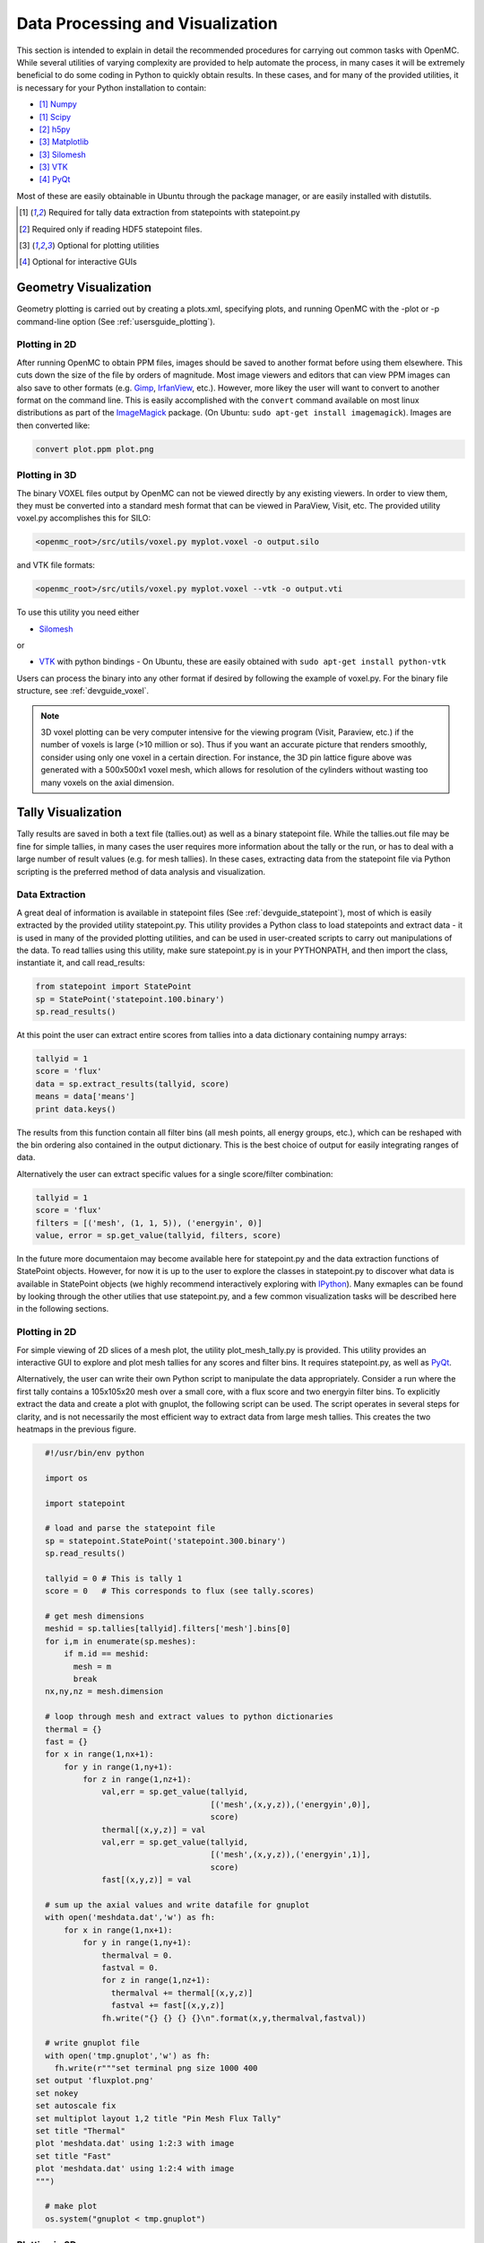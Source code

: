 .. _usersguide_processing:

=================================
Data Processing and Visualization
=================================

This section is intended to explain in detail the recommended procedures for
carrying out common tasks with OpenMC. While several utilities of varying
complexity are provided to help automate the process, in many cases it will be
extremely beneficial to do some coding in Python to quickly obtain results.  In
these cases, and for many of the provided utilities, it is necessary for your
Python installation to contain:

* [1]_ `Numpy <http://www.numpy.org/>`_
* [1]_ `Scipy <http://www.scipy.org/>`_
* [2]_ `h5py <http://code.google.com/p/h5py/>`_
* [3]_ `Matplotlib <http://matplotlib.org/>`_
* [3]_ `Silomesh <https://github.com/nhorelik/silomesh>`_
* [3]_ `VTK <http://www.vtk.org/>`_
* [4]_ `PyQt <http://www.riverbankcomputing.com/software/pyqt>`_

Most of these are easily obtainable in Ubuntu through the package manager, or
are easily installed with distutils.

.. [1] Required for tally data extraction from statepoints with statepoint.py
.. [2] Required only if reading HDF5 statepoint files. 
.. [3] Optional for plotting utilities
.. [4] Optional for interactive GUIs

----------------------
Geometry Visualization
----------------------

Geometry plotting is carried out by creating a plots.xml, specifying plots, and
running OpenMC with the -plot or -p command-line option (See
:ref:`usersguide_plotting`).

Plotting in 2D
--------------

.. image:: ../../img/atr.png
   :height: 200px

After running OpenMC to obtain PPM files, images should be saved to another
format before using them elsewhere. This cuts down the size of the file by
orders of magnitude.  Most image viewers and editors that can view PPM images
can also save to other formats (e.g. `Gimp <http://www.gimp.org/>`_, `IrfanView
<http://www.irfanview.com/>`_, etc.).  However, more likey the user will want to
convert to another format on the command line.  This is easily accomplished with
the ``convert`` command available on most linux distributions as part of the
`ImageMagick <http://www.imagemagick.org/script/convert.php>`_ package. (On
Ubuntu: ``sudo apt-get install imagemagick``).  Images are then converted like:

.. code-block:: sh

    convert plot.ppm plot.png

Plotting in 3D
--------------

.. image:: ../../img/3dgeomplot.png
   :height: 200px

The binary VOXEL files output by OpenMC can not be viewed directly by any
existing viewers. In order to view them, they must be converted into a standard
mesh format that can be viewed in ParaView, Visit, etc. The provided utility
voxel.py accomplishes this for SILO:

.. code-block:: sh

    <openmc_root>/src/utils/voxel.py myplot.voxel -o output.silo

and VTK file formats:

.. code-block:: sh

    <openmc_root>/src/utils/voxel.py myplot.voxel --vtk -o output.vti

To use this utility you need either

* `Silomesh <https://github.com/nhorelik/silomesh>`_

or

* `VTK <http://www.vtk.org/>`_ with python bindings - On Ubuntu, these are
  easily obtained with ``sudo apt-get install python-vtk``

Users can process the binary into any other format if desired by following the
example of voxel.py.  For the binary file structure, see :ref:`devguide_voxel`.

.. note:: 3D voxel plotting can be very computer intensive for the viewing
          program (Visit, Paraview, etc.) if the number of voxels is large (>10
          million or so).  Thus if you want an accurate picture that renders
          smoothly, consider using only one voxel in a certain direction. For
          instance, the 3D pin lattice figure above was generated with a
          500x500x1 voxel mesh, which allows for resolution of the cylinders
          without wasting too many voxels on the axial dimension.


-------------------
Tally Visualization
-------------------

Tally results are saved in both a text file (tallies.out) as well as a binary
statepoint file. While the tallies.out file may be fine for simple tallies, in
many cases the user requires more information about the tally or the run, or
has to deal with a large number of result values (e.g. for mesh tallies).  In
these cases, extracting data from the statepoint file via Python scripting is
the preferred method of data analysis and visualization.

Data Extraction
---------------

A great deal of information is available in statepoint files (See
:ref:`devguide_statepoint`), most of which is easily extracted by the provided
utility statepoint.py. This utility provides a Python class to load statepoints
and extract data - it is used in many of the provided plotting utilities, and
can be used in user-created scripts to carry out manipulations of the data. To
read tallies using this utility, make sure statepoint.py is in your PYTHONPATH,
and then import the class, instantiate it, and call read_results:

.. code-block:: python

    from statepoint import StatePoint
    sp = StatePoint('statepoint.100.binary')
    sp.read_results()

At this point the user can extract entire scores from tallies into a data
dictionary containing numpy arrays:

.. code-block:: python

    tallyid = 1
    score = 'flux'
    data = sp.extract_results(tallyid, score)
    means = data['means']
    print data.keys()

The results from this function contain all filter bins (all mesh points, all
energy groups, etc.), which can be reshaped with the bin ordering also contained
in the output dictionary. This is the best choice of output for easily
integrating ranges of data.

Alternatively the user can extract specific values for a single score/filter
combination:

.. code-block:: python

    tallyid = 1
    score = 'flux'
    filters = [('mesh', (1, 1, 5)), ('energyin', 0)]
    value, error = sp.get_value(tallyid, filters, score)

In the future more documentaion may become available here for statepoint.py and
the data extraction functions of StatePoint objects. However, for now it is up
to the user to explore the classes in statepoint.py to discover what data is
available in StatePoint objects (we highly recommend interactively exploring
with `IPython <http://ipython.org/>`_). Many exmaples can be found by looking
through the other utilies that use statepoint.py, and a few common visualization
tasks will be described here in the following sections.

Plotting in 2D
--------------

.. image:: ../../img/plotmeshtally.png
   :height: 200px

For simple viewing of 2D slices of a mesh plot, the utility plot_mesh_tally.py
is provided.  This utility provides an interactive GUI to explore and plot
mesh tallies for any scores and filter bins.  It requires statepoint.py, as well
as `PyQt <http://www.riverbankcomputing.com/software/pyqt>`_.

.. image:: ../../img/fluxplot.png
   :height: 200px

Alternatively, the user can write their own Python script to manipulate the data
appropriately. Consider a run where the first tally contains a 105x105x20 mesh
over a small core, with a flux score and two energyin filter bins. To explicitly
extract the data and create a plot with gnuplot, the following script can be
used. The script operates in several steps for clarity, and is not necessarily
the most efficient way to extract data from large mesh tallies. This creates the
two heatmaps in the previous figure.

.. code-block:: python

    #!/usr/bin/env python
    
    import os
    
    import statepoint
    
    # load and parse the statepoint file
    sp = statepoint.StatePoint('statepoint.300.binary')
    sp.read_results()
    
    tallyid = 0 # This is tally 1
    score = 0   # This corresponds to flux (see tally.scores)
    
    # get mesh dimensions
    meshid = sp.tallies[tallyid].filters['mesh'].bins[0]
    for i,m in enumerate(sp.meshes):
        if m.id == meshid:
          mesh = m
          break
    nx,ny,nz = mesh.dimension

    # loop through mesh and extract values to python dictionaries
    thermal = {}
    fast = {}
    for x in range(1,nx+1):
        for y in range(1,ny+1):
            for z in range(1,nz+1):
                val,err = sp.get_value(tallyid,
                                       [('mesh',(x,y,z)),('energyin',0)],
                                       score)
                thermal[(x,y,z)] = val
                val,err = sp.get_value(tallyid,
                                       [('mesh',(x,y,z)),('energyin',1)],
                                       score)
                fast[(x,y,z)] = val
    
    # sum up the axial values and write datafile for gnuplot
    with open('meshdata.dat','w') as fh:
        for x in range(1,nx+1):
            for y in range(1,ny+1):
                thermalval = 0.
                fastval = 0.
                for z in range(1,nz+1):
                  thermalval += thermal[(x,y,z)]
                  fastval += fast[(x,y,z)]
                fh.write("{} {} {} {}\n".format(x,y,thermalval,fastval))

    # write gnuplot file
    with open('tmp.gnuplot','w') as fh:
      fh.write(r"""set terminal png size 1000 400
  set output 'fluxplot.png'
  set nokey
  set autoscale fix
  set multiplot layout 1,2 title "Pin Mesh Flux Tally"
  set title "Thermal"
  plot 'meshdata.dat' using 1:2:3 with image
  set title "Fast"
  plot 'meshdata.dat' using 1:2:4 with image
  """)

    # make plot
    os.system("gnuplot < tmp.gnuplot")

Plotting in 3D
--------------

.. image:: ../../img/3dcore.png
   :height: 200px

As with 3D plots of the geometry, meshtally data needs to be put into a standard
format for viewing. The utility statepoint_3d.py is provided to accomplish this
for both VTK and SILO. By default statepoint_3d.py processes a statepoint into a
3D file with all mesh tallies and filter/score combinations, 

.. code-block:: sh

    <openmc_root>/src/utils/statepoint_3d.py <statepoint_file> -o output.silo
    <openmc_root>/src/utils/statepoint_3d.py <statepoint_file> --vtk -o output.vtm

but it also provides several command-line options to selectively process only
certain data arrays in order to keep file sizes down.

.. code-block:: sh

    <openmc_root>/src/utils/statepoint_3d.py <statepoint_file> --tallies 2,4 --scores 4.1,4.3 -o output.silo
    <openmc_root>/src/utils/statepoint_3d.py <statepoint_file> --filters 2.energyin.1 --vtk -o output.vtm

All available options for specifying a subset of tallies, scores, and filters
can be listed with the ``--list`` or ``-l`` command line options.

.. note:: Note that while SILO files can contain multiple meshes in one file,
          VTK needs to use a multi-block dataset, which stores each mesh piece
          in a different file in a subfolder.  All meshes can be loaded at once
          with the main VTM file, or each VTI file in the subfolder can be
          loaded individually. 

Alternatively, the user can write their own Python script to manipulate the data
appropriately before insertion into a SILO or VTK file.  For instance, if the
data has been extracted as was done in the 2D plotting example script above, a
SILO file can be created with:

.. code-block:: python

    import silomesh as sm
    sm.init_silo("fluxtally.silo")
    sm.init_mesh('tally_mesh', *mesh.dimension, *mesh.lower_left, *mesh.upper_right)
    sm.init_var('flux_tally_thermal')
    for x in range(1,nx+1):
      for y in range(1,ny+1):
          for z in range(1,nz+1):
            sm.set_value(float(thermal[(x,y,z)]),x,y,z)
    sm.finalize_var()
    sm.init_var('flux_tally_fast')
    for x in range(1,nx+1):
      for y in range(1,ny+1):
          for z in range(1,nz+1):
              sm.set_value(float(fast[(x,y,z)]),x,y,z)
    sm.finalize_var()
    sm.finalize_mesh()
    sm.finalize_silo()

and the equivalent VTK file with:

.. code-block:: python

    import vtk

    grid = vtk.vtkImageData()
    grid.SetDimensions(nx+1,ny+1,nz+1)
    grid.SetOrigin(*mesh.lower_left)
    grid.SetSpacing(*mesh.width)

    # vtk cell arrays have x on the inners, so we need to reorder the data    
    idata = {}
    for x in range(nx):
      for y in range(ny):
        for z in range(nz):
          i = z*nx*ny + y*nx + x
          idata[i] = (x,y,z)

    vtkfastdata = vtk.vtkDoubleArray()
    vtkfastdata.SetName("fast")
    for i in range(nx*ny*nz):
      vtkfastdata.InsertNextValue(fast[idata[i]])

    vtkthermaldata = vtk.vtkDoubleArray()
    vtkthermaldata.SetName("thermal")
    for i in range(nx*ny*nz):
      vtkthermaldata.InsertNextValue(thermal[idata[i]])

    grid.GetCellData().AddArray(vtkfastdata)
    grid.GetCellData().AddArray(vtkthermaldata)
    
    writer = vtk.vtkXMLImageDataWriter()
    writer.SetInput(grid)
    writer.SetFileName('tally.vti')
    writer.Write()

Getting Data into MATLAB
------------------------

There is currently no front-end utility to dump tally data to MATLAB files, but
the process is straightforward. First extract the data using a custom Python
script with statepoint.py, put the data into appropriately-shaped numpy arrays,
and then use the `Scipy MATLAB IO routines
<http://docs.scipy.org/doc/scipy/reference/tutorial/io.html>`_ to save to a MAT
file. Note that the data contained in the output from
``StatePoint.extract_result`` is already in a Numpy array that can be reshaped
and dumped to MATLAB in one step.

----------------------------
Particle Track Visualization
----------------------------

.. image:: ../../img/Tracks.png
   :height: 200px

OpenMC can dump particle tracks—the position of particles as they are transported through the geometry.  There are two ways to make OpenMC output tracks: all particle tracks through a commandline argument or specific particle tracks through settings.xml.

Running OpenMC with the argument "-t", "-track", or "--track" will cause a track file to be created for every particle transported in the code.

The settings.xml file can dictate that specific particle tracks are output.  These particles are specified withen a ''track'' element.  The ''track'' element should contain triplets of integers specifying the batch, generation, and particle numbers, respectively.  For example, to output the tracks for particles 3 and 4 of batch 1 and generation 2 the settings.xml file should contain:

.. code-block:: xml

      <track>
        1 2 3
        1 2 4
      </track>

After running OpenMC, the directory should contain a file of the form "track_(batch #)_(generation #)_(particle #).binary" for each particle tracked.  These binary track files can be converted into VTK poly data files with the "track.py" utility.  The usage of track.py is of the form "track.py [-o OUT] IN" where OUT is the optional output filename and IN is one or more filenames describing track binary files.  The default output name is "track.pvtp".  A common usage of track.py is "track.py track*.binary" which will use the data from all binary track files in the directory to write a "track.pvtp" VTK output file.  The .pvtp file can then be read and plotted by 3d visualization programs such as Paraview.





